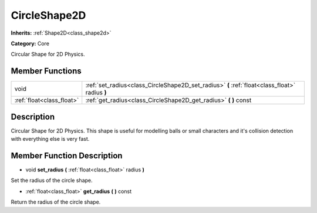 .. _class_CircleShape2D:

CircleShape2D
=============

**Inherits:** :ref:`Shape2D<class_shape2d>`

**Category:** Core

Circular Shape for 2D Physics.

Member Functions
----------------

+----------------------------+--------------------------------------------------------------------------------------------------+
| void                       | :ref:`set_radius<class_CircleShape2D_set_radius>`  **(** :ref:`float<class_float>` radius  **)** |
+----------------------------+--------------------------------------------------------------------------------------------------+
| :ref:`float<class_float>`  | :ref:`get_radius<class_CircleShape2D_get_radius>`  **(** **)** const                             |
+----------------------------+--------------------------------------------------------------------------------------------------+

Description
-----------

Circular Shape for 2D Physics. This shape is useful for modelling balls or small characters and it's collision detection with everything else is very fast.

Member Function Description
---------------------------

.. _class_CircleShape2D_set_radius:

- void  **set_radius**  **(** :ref:`float<class_float>` radius  **)**

Set the radius of the circle shape.

.. _class_CircleShape2D_get_radius:

- :ref:`float<class_float>`  **get_radius**  **(** **)** const

Return the radius of the circle shape.


